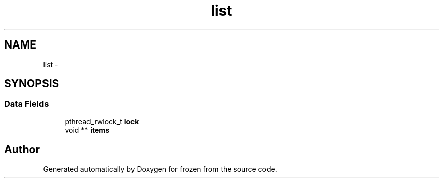 .TH "list" 3 "Sat Nov 5 2011" "Version 1.0" "frozen" \" -*- nroff -*-
.ad l
.nh
.SH NAME
list \- 
.SH SYNOPSIS
.br
.PP
.SS "Data Fields"

.in +1c
.ti -1c
.RI "pthread_rwlock_t \fBlock\fP"
.br
.ti -1c
.RI "void ** \fBitems\fP"
.br
.in -1c

.SH "Author"
.PP 
Generated automatically by Doxygen for frozen from the source code.
